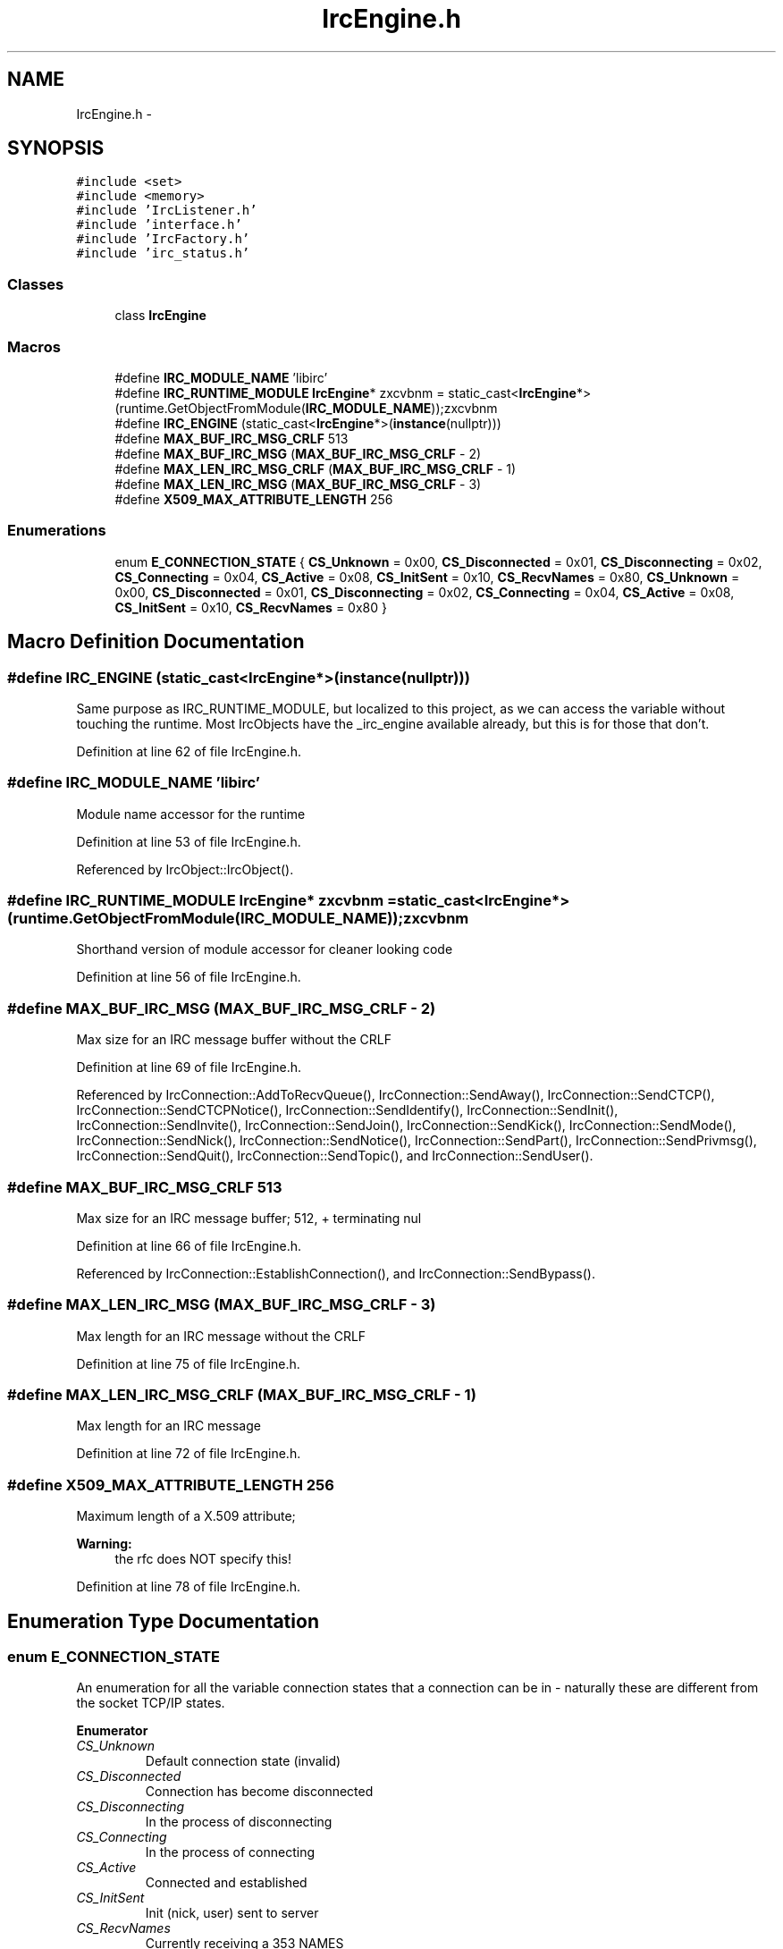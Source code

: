 .TH "IrcEngine.h" 3 "Mon Jun 23 2014" "Version 0.1" "Social Bot Interface" \" -*- nroff -*-
.ad l
.nh
.SH NAME
IrcEngine.h \- 
.SH SYNOPSIS
.br
.PP
\fC#include <set>\fP
.br
\fC#include <memory>\fP
.br
\fC#include 'IrcListener\&.h'\fP
.br
\fC#include 'interface\&.h'\fP
.br
\fC#include 'IrcFactory\&.h'\fP
.br
\fC#include 'irc_status\&.h'\fP
.br

.SS "Classes"

.in +1c
.ti -1c
.RI "class \fBIrcEngine\fP"
.br
.in -1c
.SS "Macros"

.in +1c
.ti -1c
.RI "#define \fBIRC_MODULE_NAME\fP   'libirc'"
.br
.ti -1c
.RI "#define \fBIRC_RUNTIME_MODULE\fP   \fBIrcEngine\fP* zxcvbnm = static_cast<\fBIrcEngine\fP*>(runtime\&.GetObjectFromModule(\fBIRC_MODULE_NAME\fP));zxcvbnm"
.br
.ti -1c
.RI "#define \fBIRC_ENGINE\fP   (static_cast<\fBIrcEngine\fP*>(\fBinstance\fP(nullptr)))"
.br
.ti -1c
.RI "#define \fBMAX_BUF_IRC_MSG_CRLF\fP   513"
.br
.ti -1c
.RI "#define \fBMAX_BUF_IRC_MSG\fP   (\fBMAX_BUF_IRC_MSG_CRLF\fP - 2)"
.br
.ti -1c
.RI "#define \fBMAX_LEN_IRC_MSG_CRLF\fP   (\fBMAX_BUF_IRC_MSG_CRLF\fP - 1)"
.br
.ti -1c
.RI "#define \fBMAX_LEN_IRC_MSG\fP   (\fBMAX_BUF_IRC_MSG_CRLF\fP - 3)"
.br
.ti -1c
.RI "#define \fBX509_MAX_ATTRIBUTE_LENGTH\fP   256"
.br
.in -1c
.SS "Enumerations"

.in +1c
.ti -1c
.RI "enum \fBE_CONNECTION_STATE\fP { \fBCS_Unknown\fP = 0x00, \fBCS_Disconnected\fP = 0x01, \fBCS_Disconnecting\fP = 0x02, \fBCS_Connecting\fP = 0x04, \fBCS_Active\fP = 0x08, \fBCS_InitSent\fP = 0x10, \fBCS_RecvNames\fP = 0x80, \fBCS_Unknown\fP = 0x00, \fBCS_Disconnected\fP = 0x01, \fBCS_Disconnecting\fP = 0x02, \fBCS_Connecting\fP = 0x04, \fBCS_Active\fP = 0x08, \fBCS_InitSent\fP = 0x10, \fBCS_RecvNames\fP = 0x80 }"
.br
.in -1c
.SH "Macro Definition Documentation"
.PP 
.SS "#define IRC_ENGINE   (static_cast<\fBIrcEngine\fP*>(\fBinstance\fP(nullptr)))"
Same purpose as IRC_RUNTIME_MODULE, but localized to this project, as we can access the variable without touching the runtime\&. Most IrcObjects have the _irc_engine available already, but this is for those that don't\&. 
.PP
Definition at line 62 of file IrcEngine\&.h\&.
.SS "#define IRC_MODULE_NAME   'libirc'"
Module name accessor for the runtime 
.PP
Definition at line 53 of file IrcEngine\&.h\&.
.PP
Referenced by IrcObject::IrcObject()\&.
.SS "#define IRC_RUNTIME_MODULE   \fBIrcEngine\fP* zxcvbnm = static_cast<\fBIrcEngine\fP*>(runtime\&.GetObjectFromModule(\fBIRC_MODULE_NAME\fP));zxcvbnm"
Shorthand version of module accessor for cleaner looking code 
.PP
Definition at line 56 of file IrcEngine\&.h\&.
.SS "#define MAX_BUF_IRC_MSG   (\fBMAX_BUF_IRC_MSG_CRLF\fP - 2)"
Max size for an IRC message buffer without the CRLF 
.PP
Definition at line 69 of file IrcEngine\&.h\&.
.PP
Referenced by IrcConnection::AddToRecvQueue(), IrcConnection::SendAway(), IrcConnection::SendCTCP(), IrcConnection::SendCTCPNotice(), IrcConnection::SendIdentify(), IrcConnection::SendInit(), IrcConnection::SendInvite(), IrcConnection::SendJoin(), IrcConnection::SendKick(), IrcConnection::SendMode(), IrcConnection::SendNick(), IrcConnection::SendNotice(), IrcConnection::SendPart(), IrcConnection::SendPrivmsg(), IrcConnection::SendQuit(), IrcConnection::SendTopic(), and IrcConnection::SendUser()\&.
.SS "#define MAX_BUF_IRC_MSG_CRLF   513"
Max size for an IRC message buffer; 512, + terminating nul 
.PP
Definition at line 66 of file IrcEngine\&.h\&.
.PP
Referenced by IrcConnection::EstablishConnection(), and IrcConnection::SendBypass()\&.
.SS "#define MAX_LEN_IRC_MSG   (\fBMAX_BUF_IRC_MSG_CRLF\fP - 3)"
Max length for an IRC message without the CRLF 
.PP
Definition at line 75 of file IrcEngine\&.h\&.
.SS "#define MAX_LEN_IRC_MSG_CRLF   (\fBMAX_BUF_IRC_MSG_CRLF\fP - 1)"
Max length for an IRC message 
.PP
Definition at line 72 of file IrcEngine\&.h\&.
.SS "#define X509_MAX_ATTRIBUTE_LENGTH   256"
Maximum length of a X\&.509 attribute; 
.PP
\fBWarning:\fP
.RS 4
the rfc does NOT specify this! 
.RE
.PP

.PP
Definition at line 78 of file IrcEngine\&.h\&.
.SH "Enumeration Type Documentation"
.PP 
.SS "enum \fBE_CONNECTION_STATE\fP"
An enumeration for all the variable connection states that a connection can be in - naturally these are different from the socket TCP/IP states\&. 
.PP
\fBEnumerator\fP
.in +1c
.TP
\fB\fICS_Unknown \fP\fP
Default connection state (invalid) 
.TP
\fB\fICS_Disconnected \fP\fP
Connection has become disconnected 
.TP
\fB\fICS_Disconnecting \fP\fP
In the process of disconnecting 
.TP
\fB\fICS_Connecting \fP\fP
In the process of connecting 
.TP
\fB\fICS_Active \fP\fP
Connected and established 
.TP
\fB\fICS_InitSent \fP\fP
Init (nick, user) sent to server 
.TP
\fB\fICS_RecvNames \fP\fP
Currently receiving a 353 NAMES 
.TP
\fB\fICS_Unknown \fP\fP
Default connection state (invalid) 
.TP
\fB\fICS_Disconnected \fP\fP
Connection has become disconnected 
.TP
\fB\fICS_Disconnecting \fP\fP
In the process of disconnecting 
.TP
\fB\fICS_Connecting \fP\fP
In the process of connecting 
.TP
\fB\fICS_Active \fP\fP
Connected and established 
.TP
\fB\fICS_InitSent \fP\fP
Init (nick, user) sent to server 
.TP
\fB\fICS_RecvNames \fP\fP
Currently receiving a 353 NAMES 
.PP
Definition at line 88 of file IrcEngine\&.h\&.
.PP
.nf
89 {
90         CS_Unknown = 0x00,              
91         CS_Disconnected = 0x01,         
92         CS_Disconnecting = 0x02,        
93         CS_Connecting = 0x04,           
94         CS_Active = 0x08,               
95         CS_InitSent = 0x10,             
96         CS_RecvNames = 0x80,            
97 };
.fi
.SH "Author"
.PP 
Generated automatically by Doxygen for Social Bot Interface from the source code\&.
